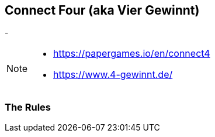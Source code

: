 == Connect Four (aka Vier Gewinnt)

-


[NOTE.speaker]
--
- https://papergames.io/en/connect4
- https://www.4-gewinnt.de/
--

=== The Rules



